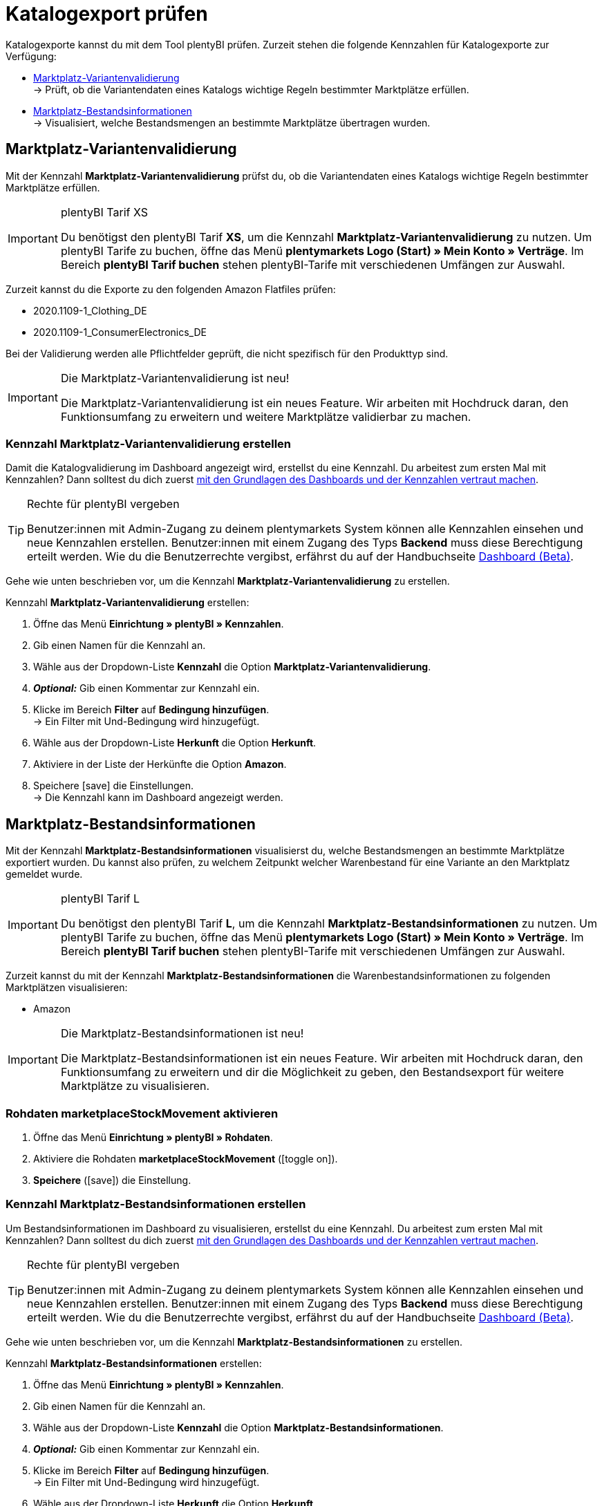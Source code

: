 = Katalogexport prüfen

Katalogexporte kannst du mit dem Tool plentyBI prüfen. Zurzeit stehen die folgende Kennzahlen für Katalogexporte zur Verfügung:

* <<#1000, Marktplatz-Variantenvalidierung>> +
→ Prüft, ob die Variantendaten eines Katalogs wichtige Regeln bestimmter Marktplätze erfüllen.
* <<#2000, Marktplatz-Bestandsinformationen>> +
→ Visualisiert, welche Bestandsmengen an bestimmte Marktplätze übertragen wurden.

[#1000]
== Marktplatz-Variantenvalidierung

Mit der Kennzahl *Marktplatz-Variantenvalidierung* prüfst du, ob die Variantendaten eines Katalogs wichtige Regeln bestimmter Marktplätze erfüllen.

[IMPORTANT]
.plentyBI Tarif XS
====
Du benötigst den plentyBI Tarif *XS*, um die Kennzahl *Marktplatz-Variantenvalidierung* zu nutzen. Um plentyBI Tarife zu buchen, öffne das Menü *plentymarkets Logo (Start) » Mein Konto » Verträge*. Im Bereich *plentyBI Tarif buchen* stehen plentyBI-Tarife mit verschiedenen Umfängen zur Auswahl.
====

Zurzeit kannst du die Exporte zu den folgenden Amazon Flatfiles prüfen:

* 2020.1109-1_Clothing_DE
* 2020.1109-1_ConsumerElectronics_DE

Bei der Validierung werden alle Pflichtfelder geprüft, die nicht spezifisch für den Produkttyp sind.

[IMPORTANT]
.Die Marktplatz-Variantenvalidierung ist neu!
====
Die Marktplatz-Variantenvalidierung ist ein neues Feature. Wir arbeiten mit Hochdruck daran, den Funktionsumfang zu erweitern und weitere Marktplätze validierbar zu machen.
====

[#1100]
=== Kennzahl *Marktplatz-Variantenvalidierung* erstellen

Damit die Katalogvalidierung im Dashboard angezeigt wird, erstellst du eine Kennzahl. Du arbeitest zum ersten Mal mit Kennzahlen? Dann solltest du dich zuerst <<business-entscheidungen/plenty-bi/myview-dashboard#, mit den Grundlagen des Dashboards und der Kennzahlen vertraut machen>>.

[TIP]
.Rechte für plentyBI vergeben
====
Benutzer:innen mit Admin-Zugang zu deinem plentymarkets System können alle Kennzahlen einsehen und neue Kennzahlen erstellen. Benutzer:innen mit einem Zugang des Typs *Backend* muss diese Berechtigung erteilt werden. Wie du die Benutzerrechte vergibst, erfährst du auf der Handbuchseite <<business-entscheidungen/plenty-bi/myview-dashboard#300, Dashboard (Beta)>>.
====

Gehe wie unten beschrieben vor, um die Kennzahl *Marktplatz-Variantenvalidierung* zu erstellen.

[.instruction]
Kennzahl *Marktplatz-Variantenvalidierung* erstellen:

. Öffne das Menü *Einrichtung » plentyBI » Kennzahlen*.
. Gib einen Namen für die Kennzahl an.
. Wähle aus der Dropdown-Liste *Kennzahl* die Option *Marktplatz-Variantenvalidierung*.
. *_Optional:_* Gib einen Kommentar zur Kennzahl ein.
. Klicke im Bereich *Filter* auf *Bedingung hinzufügen*. +
→ Ein Filter mit Und-Bedingung wird hinzugefügt.
. Wähle aus der Dropdown-Liste *Herkunft* die Option *Herkunft*.
. Aktiviere in der Liste der Herkünfte die Option *Amazon*.
. Speichere icon:save[set=plenty] die Einstellungen. +
→ Die Kennzahl kann im Dashboard angezeigt werden.

[#2000]
== Marktplatz-Bestandsinformationen

Mit der Kennzahl *Marktplatz-Bestandsinformationen* visualisierst du, welche Bestandsmengen an bestimmte Marktplätze exportiert wurden. Du kannst also prüfen, zu welchem Zeitpunkt welcher Warenbestand für eine Variante an den Marktplatz gemeldet wurde.

[IMPORTANT]
.plentyBI Tarif L
====
Du benötigst den plentyBI Tarif *L*, um die Kennzahl *Marktplatz-Bestandsinformationen* zu nutzen. Um plentyBI Tarife zu buchen, öffne das Menü *plentymarkets Logo (Start) » Mein Konto » Verträge*. Im Bereich *plentyBI Tarif buchen* stehen plentyBI-Tarife mit verschiedenen Umfängen zur Auswahl.
====

Zurzeit kannst du mit der Kennzahl *Marktplatz-Bestandsinformationen* die Warenbestandsinformationen zu folgenden Marktplätzen visualisieren:

* Amazon

[IMPORTANT]
.Die Marktplatz-Bestandsinformationen ist neu!
====
Die Marktplatz-Bestandsinformationen ist ein neues Feature. Wir arbeiten mit Hochdruck daran, den Funktionsumfang zu erweitern und dir die Möglichkeit zu geben, den Bestandsexport für weitere Marktplätze zu visualisieren.
====

[#2200]
=== Rohdaten *marketplaceStockMovement* aktivieren

. Öffne das Menü *Einrichtung » plentyBI » Rohdaten*.
. Aktiviere die Rohdaten *marketplaceStockMovement* (icon:toggle-on[role="green"]).
. *Speichere* (icon:save[role="green"]) die Einstellung. +


[#2200]
=== Kennzahl *Marktplatz-Bestandsinformationen* erstellen

Um Bestandsinformationen im Dashboard zu visualisieren, erstellst du eine Kennzahl. Du arbeitest zum ersten Mal mit Kennzahlen? Dann solltest du dich zuerst <<business-entscheidungen/plenty-bi/myview-dashboard#, mit den Grundlagen des Dashboards und der Kennzahlen vertraut machen>>.

[TIP]
.Rechte für plentyBI vergeben
====
Benutzer:innen mit Admin-Zugang zu deinem plentymarkets System können alle Kennzahlen einsehen und neue Kennzahlen erstellen. Benutzer:innen mit einem Zugang des Typs *Backend* muss diese Berechtigung erteilt werden. Wie du die Benutzerrechte vergibst, erfährst du auf der Handbuchseite <<business-entscheidungen/plenty-bi/myview-dashboard#300, Dashboard (Beta)>>.
====

Gehe wie unten beschrieben vor, um die Kennzahl *Marktplatz-Bestandsinformationen* zu erstellen.

[.instruction]
Kennzahl *Marktplatz-Bestandsinformationen* erstellen:

. Öffne das Menü *Einrichtung » plentyBI » Kennzahlen*.
. Gib einen Namen für die Kennzahl an.
. Wähle aus der Dropdown-Liste *Kennzahl* die Option *Marktplatz-Bestandsinformationen*.
. *_Optional:_* Gib einen Kommentar zur Kennzahl ein.
. Klicke im Bereich *Filter* auf *Bedingung hinzufügen*. +
→ Ein Filter mit Und-Bedingung wird hinzugefügt.
. Wähle aus der Dropdown-Liste *Herkunft* die Option *Herkunft*.
. Aktiviere in der Liste der Herkünfte die Option *Amazon*.
. Speichere icon:save[set=plenty] die Einstellungen. +
→ Die Kennzahl kann im Dashboard angezeigt werden.
